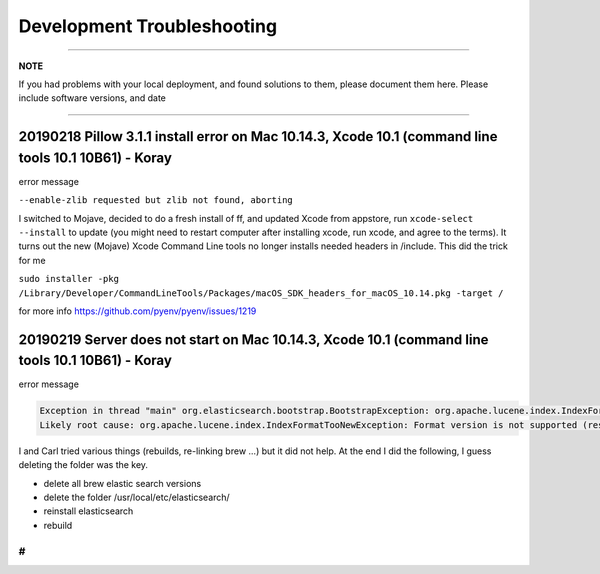 Development Troubleshooting
============================
----

**NOTE**

If you had problems with your local deployment, and found solutions to them, please document them here.
Please include software versions, and date

----

20190218 Pillow 3.1.1 install error on Mac 10.14.3, Xcode 10.1 (command line tools 10.1 10B61) - Koray
^^^^^^^^^^^^^^^^^^^^^^^^^^^^^^^^^^^^^^^^^^^^^^^^^^^^^^^^^^^^^^^^^^^^^^^^^^^^^^^^^^^^^^^^^^^^^^^^^^^^^^

error message

``--enable-zlib requested but zlib not found, aborting``

I switched to Mojave, decided to do a fresh install of ff,  and updated Xcode from appstore, run ``xcode-select --install`` to update (you might need to restart computer after installing xcode, run xcode, and agree to the terms).
It turns out the new (Mojave) Xcode Command Line tools no longer installs needed headers in /include.
This did the trick for me

``sudo installer -pkg /Library/Developer/CommandLineTools/Packages/macOS_SDK_headers_for_macOS_10.14.pkg -target /``

for more info
https://github.com/pyenv/pyenv/issues/1219

20190219 Server does not start on Mac 10.14.3, Xcode 10.1 (command line tools 10.1 10B61) - Koray
^^^^^^^^^^^^^^^^^^^^^^^^^^^^^^^^^^^^^^^^^^^^^^^^^^^^^^^^^^^^^^^^^^^^^^^^^^^^^^^^^^^^^^^^^^^^^^^^^

error message

.. code-block::

   Exception in thread "main" org.elasticsearch.bootstrap.BootstrapException: org.apache.lucene.index.IndexFormatTooNewException: Format version is not supported (resource BufferedChecksumIndexInput(SimpleFSIndexInput(path="/usr/local/etc/elasticsearch/elasticsearch.keystore"))): 3 (needs to be between 1 and 2)
   Likely root cause: org.apache.lucene.index.IndexFormatTooNewException: Format version is not supported (resource BufferedChecksumIndexInput(SimpleFSIndexInput(path="/usr/local/etc/elasticsearch/elasticsearch.keystore"))): 3 (needs to be between 1 and 2)

I and Carl tried various things (rebuilds, re-linking brew ...) but it did not help. At the end I did the following, I guess deleting the folder was the key.


* delete all brew elastic search versions
* delete the folder /usr/local/etc/elasticsearch/
* reinstall elasticsearch
* rebuild

#
-
